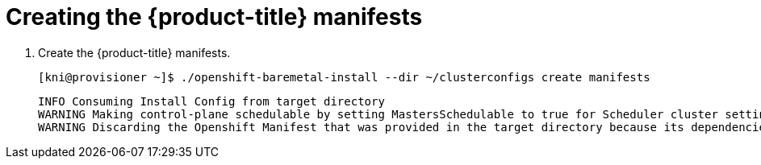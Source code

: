// Module included in the following assemblies:
//
// * installing/installing_bare_metal_ipi/ipi-install-installation-workflow.adoc

[id="creating-the-openshift-manifests_{context}"]
= Creating the {product-title} manifests

. Create the {product-title} manifests.
+
[source,bash]
----
[kni@provisioner ~]$ ./openshift-baremetal-install --dir ~/clusterconfigs create manifests
----
+
----
INFO Consuming Install Config from target directory
WARNING Making control-plane schedulable by setting MastersSchedulable to true for Scheduler cluster settings
WARNING Discarding the Openshift Manifest that was provided in the target directory because its dependencies are dirty and it needs to be regenerated
----

ifeval::[{release} <= 4.3]
. Copy the `metal3-config.yaml` file to the `clusterconfigs/openshift` directory.
+
[source,bash]
----
# cp ~/metal3-config.yaml clusterconfigs/openshift/99_metal3-config.yaml
----
endif::[]
